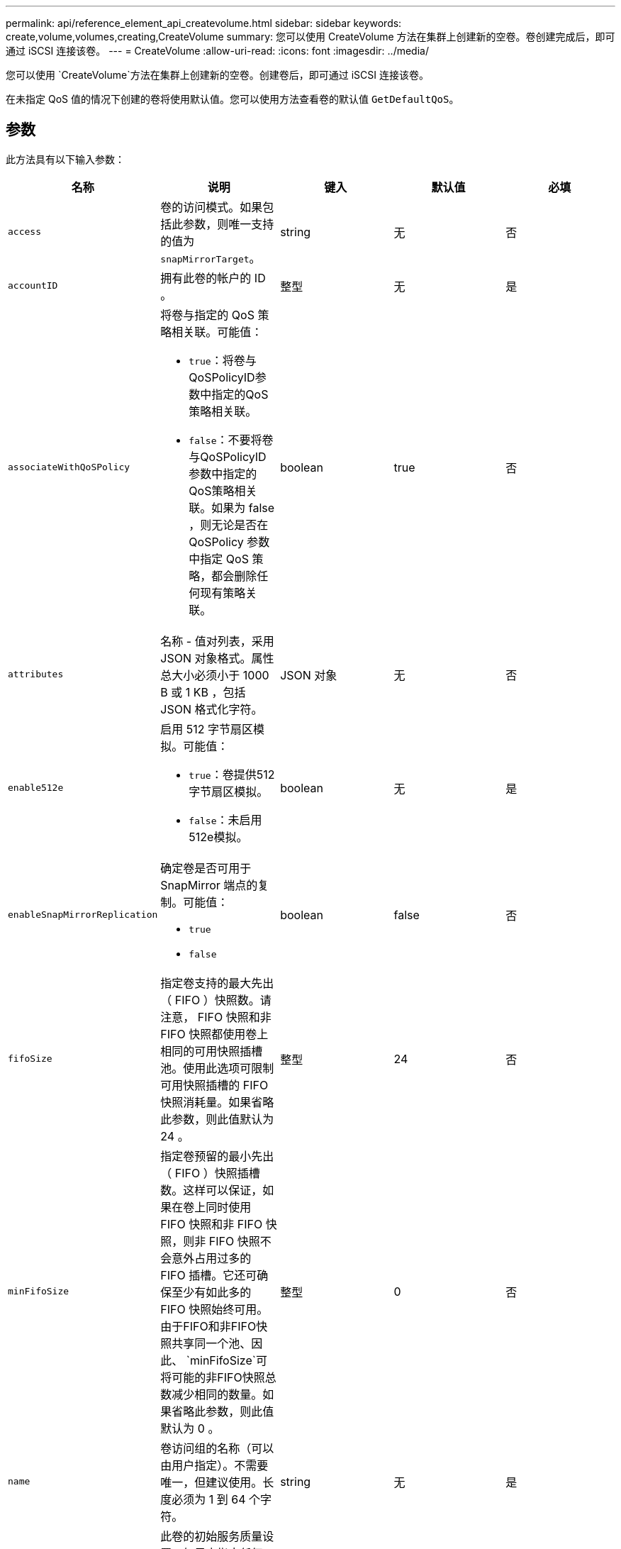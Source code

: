 ---
permalink: api/reference_element_api_createvolume.html 
sidebar: sidebar 
keywords: create,volume,volumes,creating,CreateVolume 
summary: 您可以使用 CreateVolume 方法在集群上创建新的空卷。卷创建完成后，即可通过 iSCSI 连接该卷。 
---
= CreateVolume
:allow-uri-read: 
:icons: font
:imagesdir: ../media/


[role="lead"]
您可以使用 `CreateVolume`方法在集群上创建新的空卷。创建卷后，即可通过 iSCSI 连接该卷。

在未指定 QoS 值的情况下创建的卷将使用默认值。您可以使用方法查看卷的默认值 `GetDefaultQoS`。



== 参数

此方法具有以下输入参数：

|===
| 名称 | 说明 | 键入 | 默认值 | 必填 


| `access` | 卷的访问模式。如果包括此参数，则唯一支持的值为 `snapMirrorTarget`。 | string | 无 | 否 


| `accountID` | 拥有此卷的帐户的 ID 。 | 整型 | 无 | 是 


| `associateWithQoSPolicy`  a| 
将卷与指定的 QoS 策略相关联。可能值：

* `true`：将卷与QoSPolicyID参数中指定的QoS策略相关联。
* `false`：不要将卷与QoSPolicyID参数中指定的QoS策略相关联。如果为 false ，则无论是否在 QoSPolicy 参数中指定 QoS 策略，都会删除任何现有策略关联。

| boolean | true | 否 


| `attributes` | 名称 - 值对列表，采用 JSON 对象格式。属性总大小必须小于 1000 B 或 1 KB ，包括 JSON 格式化字符。 | JSON 对象 | 无 | 否 


| `enable512e`  a| 
启用 512 字节扇区模拟。可能值：

* `true`：卷提供512字节扇区模拟。
* `false`：未启用512e模拟。

| boolean | 无 | 是 


| `enableSnapMirrorReplication`  a| 
确定卷是否可用于 SnapMirror 端点的复制。可能值：

* `true`
* `false`

| boolean | false | 否 


| `fifoSize` | 指定卷支持的最大先出（ FIFO ）快照数。请注意， FIFO 快照和非 FIFO 快照都使用卷上相同的可用快照插槽池。使用此选项可限制可用快照插槽的 FIFO 快照消耗量。如果省略此参数，则此值默认为 24 。 | 整型 | 24 | 否 


| `minFifoSize` | 指定卷预留的最小先出（ FIFO ）快照插槽数。这样可以保证，如果在卷上同时使用 FIFO 快照和非 FIFO 快照，则非 FIFO 快照不会意外占用过多的 FIFO 插槽。它还可确保至少有如此多的 FIFO 快照始终可用。由于FIFO和非FIFO快照共享同一个池、因此、 `minFifoSize`可将可能的非FIFO快照总数减少相同的数量。如果省略此参数，则此值默认为 0 。 | 整型 | 0 | 否 


| `name` | 卷访问组的名称（可以由用户指定）。不需要唯一，但建议使用。长度必须为 1 到 64 个字符。 | string | 无 | 是 


| `qos`  a| 
此卷的初始服务质量设置。如果未指定任何值，则使用默认值。可能值：

* `minIOPS`
* `maxIOPS`
* `burstIOPS`

| QoS 对象 | 无 | 否 


| `qosPolicyID` | 应将 QoS 设置应用于指定卷的策略的 ID 。此参数与参数不能同时使用 `qos`。 | 整型 | 无 | 否 


| `totalSize` | 卷的总大小，以字节为单位。大小将向上取整为最接近的 MB 。 | 整型 | 无 | 是 
|===


== 返回值

此方法具有以下返回值：

|===


| 名称 | 说明 | 键入 


 a| 
volume
 a| 
包含新创建卷的相关信息的对象。
 a| 
xref:reference_element_api_volume.adoc[volume]



 a| 
卷ID
 a| 
新创建卷的卷 ID 。
 a| 
整型



 a| 
曲线
 a| 
此曲线是一组键值对。关键字是以字节为单位的 I/O 大小。这些值表示在特定 I/O 大小下执行 IOP 的成本。此曲线是相对于 100 IOPS 下 4096 字节的操作集计算得出的。
 a| 
JSON 对象

|===


== 请求示例

此方法的请求类似于以下示例：

[listing]
----
{
   "method": "CreateVolume",
   "params": {
      "name": "mysqldata",
      "accountID": 1,
      "totalSize": 107374182400,
      "enable512e": false,
      "attributes": {
         "name1": "value1",
         "name2": "value2",
         "name3": "value3"
      },
      "qos": {
         "minIOPS": 50,
         "maxIOPS": 500,
         "burstIOPS": 1500,
         "burstTime": 60
      }
   },
   "id": 1
}
----


== 响应示例

此方法返回类似于以下示例的响应：

[listing]
----
{
    "id": 1,
    "result": {
        "curve": {
            "4096": 100,
            "8192": 160,
            "16384": 270,
            "32768": 500,
            "65536": 1000,
            "131072": 1950,
            "262144": 3900,
            "524288": 7600,
            "1048576": 15000
        },
        "volume": {
            "access": "readWrite",
            "accountID": 1,
            "attributes": {
                "name1": "value1",
                "name2": "value2",
                "name3": "value3"
            },
            "blockSize": 4096,
            "createTime": "2016-03-31T22:20:22Z",
            "deleteTime": "",
            "enable512e": false,
            "iqn": "iqn.2010-01.com.solidfire:mysqldata.677",
            "name": "mysqldata",
            "purgeTime": "",
            "qos": {
                "burstIOPS": 1500,
                "burstTime": 60,
                "curve": {
                    "4096": 100,
                    "8192": 160,
                    "16384": 270,
                    "32768": 500,
                    "65536": 1000,
                    "131072": 1950,
                    "262144": 3900,
                    "524288": 7600,
                    "1048576": 15000
                },
                "maxIOPS": 500,
                "minIOPS": 50
            },
            "scsiEUIDeviceID": "6a796179000002a5f47acc0100000000",
            "scsiNAADeviceID": "6f47acc1000000006a796179000002a5",
            "sliceCount": 0,
            "status": "active",
            "totalSize": 107374182400,
            "virtualVolumeID": null,
            "volumeAccessGroups": [],
            "volumeID": 677,
            "volumePairs": []
        },
        "volumeID": 677
    }
}
----


== 自版本以来的新增功能

9.6



== 了解更多信息

xref:reference_element_api_getdefaultqos.adoc[GetDefaultQoS]
